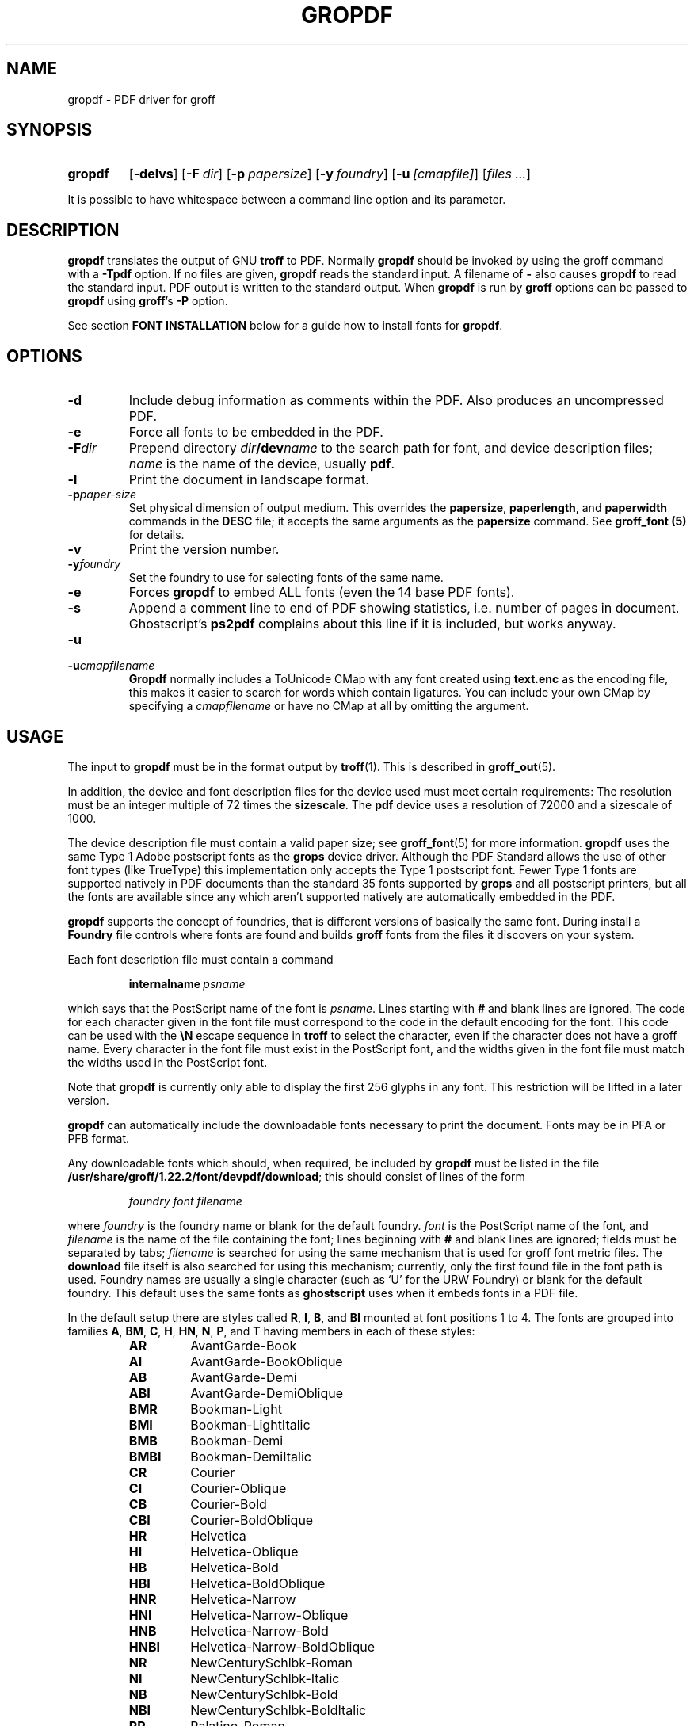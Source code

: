 .ig
Copyright (C) 2011-2013
  Free Software Foundation, Inc.

Permission is granted to make and distribute verbatim copies of
this manual provided the copyright notice and this permission notice
are preserved on all copies.

Permission is granted to copy and distribute modified versions of this
manual under the conditions for verbatim copying, provided that the
entire resulting derived work is distributed under the terms of a
permission notice identical to this one.

Permission is granted to copy and distribute translations of this
manual into another language, under the above conditions for modified
versions, except that this permission notice may be included in
translations approved by the Free Software Foundation instead of in
the original English.
..
.
.
.\" Like TP, but if specified indent is more than half
.\" the current line-length - indent, use the default indent.
.de Tp
.  ie \\n(.$=0:((0\\$1)*2u>(\\n(.lu-\\n(.iu)) .TP
.  el .TP "\\$1"
..
.
.de FT
.  if '\\*(.T'ps' .ft \\$1
.  if '\\*(.T'pdf' .ft \\$1
..
.
.
.TH GROPDF 1 "7 February 2013" "Groff Version 1.22.2"
.
.
.SH NAME
.
gropdf \- PDF driver for groff
.
.
.SH SYNOPSIS
.
.SY gropdf
.OP \-delvs
.OP \-F dir
\#.OP \-I dir
.OP \-p papersize
\#.OP \-w n
.OP \-y foundry
.OP \-u [cmapfile]
.RI [ files
.IR .\|.\|. ]
.YS
.
.LP
It is possible to have whitespace between a command line option and its
parameter.
.
.
.SH DESCRIPTION
.
.B gropdf
translates the output of GNU
.B troff
to PDF.
.
Normally
.B gropdf
should be invoked by using the groff command
with a
.B \-Tpdf
option.
.
If no files are given,
.B gropdf
reads the standard input.
.
A filename of
.B \-
also causes
.B gropdf
to read the standard input.
.
PDF output is written to the standard output.
.
When
.B gropdf
is run by
.B groff
options can be passed to
.B gropdf
using
.BR groff 's
.B \-P
option.
.
.LP
See section
.B FONT INSTALLATION
below for a guide how to install fonts for
.BR gropdf .
.
.
.SH OPTIONS
.
.TP
.B \-d
Include debug information as comments within the PDF.
Also produces an uncompressed PDF.
.
.TP
.B \-e
Force all fonts to be embedded in the PDF.
.
.TP
.BI \-F dir
Prepend directory
.IB dir /dev name
to the search path for font, and device description files;
.I name
is the name of the device, usually
.BR pdf .
.
.\" .TP
.\" .BI \-I dir
.\" This option may be used to add a directory to the search path for
.\" files on the command line and files named in
.\" .B \[rs]X'ps: import'
.\" and
.\" .B \[rs]X'ps: file'
.\" escapes.
.\" .
.\" The search path is initialized with the current directory.
.\" .
.\" This option may be specified more than once; the directories are then
.\" searched in the order specified (but before the current directory).
.\" .
.\" If you want to make the current directory be read before other directories,
.\" add
.\" .B \-I.\&
.\" at the appropriate place.
.\" .
.\" .IP
.\" No directory search is performed for files with an absolute file name.
.\" .
.\" .TP
.
.TP
.B \-l
Print the document in landscape format.
.
.TP
.BI \-p paper-size
Set physical dimension of output medium.
.
This overrides the
.BR papersize ,
.BR paperlength ,
and
.B paperwidth
commands in the
.B DESC
file; it accepts the same arguments as the
.B papersize
command.
.
See
.B groff_font (5)
for details.
.
.\" .TP
.\" .BI \-w n
.\" Lines should be drawn using a thickness of
.\" .IR n \~\c
.\" thousandths of an em.
.\" .
.\" If this option is not given, the line thickness defaults to 0.04\~em.
.\" .
.
.TP
.B \-v
Print the version number.
.
.TP
.BI \-y foundry
Set the foundry to use for selecting fonts of the same name.
.
.TP
.B \-e
Forces
.B gropdf
to embed ALL fonts (even the 14 base PDF fonts).
.
.TP
.B \-s
Append a comment line to end of PDF showing statistics,
i.e. number of pages in document.
Ghostscript's
.B ps2pdf
complains about this line if it is included, but works anyway.
.
.TP
.B \-u
.TQ
.BI \-u cmapfilename
.B Gropdf
normally includes a ToUnicode CMap with any font created using
.B text.enc
as the encoding file,
this makes it easier to search for words which contain ligatures.
You can include your own CMap by specifying a
.I cmapfilename
or have no CMap at all by omitting the argument.
.
.
.SH USAGE
.
The input to
.B gropdf
must be in the format output by
.BR troff (1).
.
This is described in
.BR groff_out (5).
.
.LP
In addition, the device and font description files for the device used
must meet certain requirements:
.
The resolution must be an integer multiple of\~72 times the
.BR sizescale .
.
The
.B pdf
device uses a resolution of 72000 and a sizescale of 1000.
.
.LP
The device description file must contain a valid paper size; see
.BR groff_font (5)
for more information.
.
.B gropdf
uses the same Type\~1 Adobe postscript fonts as the
.B grops
device driver.
.
Although the PDF Standard allows the use of other font types (like TrueType)
this implementation only accepts the Type\~1 postscript font.
.
Fewer Type\~1 fonts are supported natively in PDF documents than
the standard 35 fonts supported by
.B grops
and all postscript printers, but all the fonts are available since any
which aren't supported natively are automatically embedded in the PDF.
.
.LP
.B gropdf
supports the concept of foundries, that is different versions of basically
the same font.
.
During install a
.B Foundry
file controls where fonts are found and builds
.B groff
fonts from the files it discovers on your system.
.
.LP
Each font description file must contain a command
.
.IP
.BI internalname\  psname
.
.LP
which says that the PostScript name of the font is
.IR psname .
.
Lines starting with
.B #
and blank lines are ignored.
.
The code for each character given in the font file must correspond
to the code in the default encoding for the font.
.
This code can be used with the
.B \[rs]N
escape sequence in
.B troff
to select the character,
even if the character does not have a groff name.
.
Every character in the font file must exist in the PostScript font, and
the widths given in the font file must match the widths used
in the PostScript font.
.
.LP
Note that
.B gropdf
is currently only able to display the first 256 glyphs in any font.
This restriction will be lifted in a later version.
.
.\" .LP
.\" Note that
.\" .B grops
.\" is able to display all glyphs in a PostScript font, not only 256.
.\" .I enc_file
.\" (or the default encoding if no encoding file specified) just defines the
.\" order of glyphs for the first 256 characters; all other glyphs are
.\" accessed with additional encoding vectors which
.\" .B grops
.\" produces on the fly.
.
.LP
.B gropdf
can automatically include the downloadable fonts necessary
to print the document.
.
Fonts may be in PFA or PFB format.
.LP
.
Any downloadable fonts which should, when required, be included by
.B gropdf
must be listed in the file
.BR /usr/share/groff/1.22.2/font/devpdf/download ;
this should consist of lines of the form
.
.IP
.I
foundry font filename
.
.LP
where
.I foundry
is the foundry name or blank for the default foundry.
.
.I font
is the PostScript name of the font,
and
.I filename
is the name of the file containing the font;
lines beginning with
.B #
and blank lines are ignored;
fields must be separated by tabs;
.I filename
is searched for using the same mechanism that is used
for groff font metric files.
.
The
.B download
file itself is also searched for using this mechanism;
currently, only the first found file in the font path is used.
.
Foundry names are usually a single character (such as `U' for the URW
Foundry) or blank for the default foundry.
.
This default uses the same fonts as
.B ghostscript
uses when it embeds fonts in a PDF file.
.
.LP
In the default setup there are styles called
.BR R ,
.BR I ,
.BR B ,
and
.B BI
mounted at font positions 1 to\~4.
.
The fonts are grouped into families
.BR A ,
.BR BM ,
.BR C ,
.BR H ,
.BR HN ,
.BR N ,
.BR P ,
and\~\c
.B T
having members in each of these styles:
.
.RS
.TP
.B AR
.FT AR
AvantGarde-Book
.FT
.
.TQ
.B AI
.FT AI
AvantGarde-BookOblique
.FT
.
.TQ
.B AB
.FT AB
AvantGarde-Demi
.FT
.
.TQ
.B ABI
.FT ABI
AvantGarde-DemiOblique
.FT
.
.TQ
.B BMR
.FT BMR
Bookman-Light
.FT
.
.TQ
.B BMI
.FT BMI
Bookman-LightItalic
.FT
.
.TQ
.B BMB
.FT BMB
Bookman-Demi
.FT
.
.TQ
.B BMBI
.FT BMBI
Bookman-DemiItalic
.FT
.
.TQ
.B CR
.FT CR
Courier
.FT
.
.TQ
.B CI
.FT CI
Courier-Oblique
.FT
.
.TQ
.B CB
.FT CB
Courier-Bold
.FT
.
.TQ
.B CBI
.FT CBI
Courier-BoldOblique
.FT
.
.TQ
.B HR
.FT HR
Helvetica
.FT
.
.TQ
.B HI
.FT HI
Helvetica-Oblique
.FT
.
.TQ
.B HB
.FT HB
Helvetica-Bold
.FT
.
.TQ
.B HBI
.FT HBI
Helvetica-BoldOblique
.FT
.
.TQ
.B HNR
.FT HNR
Helvetica-Narrow
.FT
.
.TQ
.B HNI
.FT HNI
Helvetica-Narrow-Oblique
.FT
.
.TQ
.B HNB
.FT HNB
Helvetica-Narrow-Bold
.FT
.
.TQ
.B HNBI
.FT HNBI
Helvetica-Narrow-BoldOblique
.FT
.
.TQ
.B NR
.FT NR
NewCenturySchlbk-Roman
.FT
.
.TQ
.B NI
.FT NI
NewCenturySchlbk-Italic
.FT
.
.TQ
.B NB
.FT NB
NewCenturySchlbk-Bold
.FT
.
.TQ
.B NBI
.FT NBI
NewCenturySchlbk-BoldItalic
.FT
.
.TQ
.B PR
.FT PR
Palatino-Roman
.FT
.
.TQ
.B PI
.FT PI
Palatino-Italic
.FT
.
.TQ
.B PB
.FT PB
Palatino-Bold
.FT
.
.TQ
.B PBI
.FT PBI
Palatino-BoldItalic
.FT
.
.TQ
.B TR
.FT TR
Times-Roman
.FT
.
.TQ
.B TI
.FT TI
Times-Italic
.FT
.
.TQ
.B TB
.FT TB
Times-Bold
.FT
.
.TQ
.B TBI
.FT TBI
Times-BoldItalic
.FT
.RE
.
.LP
There is also the following font which is not a member of a family:
.
.RS
.TP
.B ZCMI
.FT ZCMI
ZapfChancery-MediumItalic
.FT
.RE
.
.LP
There are also some special fonts called
.B S
for the PS Symbol font. The lower case greek characters are automatically
slanted (to match the SymbolSlanted font (SS) available to postscript).
.
Zapf Dingbats is available as
.BR ZD ,
the "hand pointing left" glyph (\[rs]lh) is available since it
has been defined using the \[rs]X'pdf: xrev' extension which reverses the
direction of letters within words.
.
.LP
The default color for
.B \[rs]m
and
.B \[rs]M
is black; for colors defined in the `rgb' color space
.B setrgbcolor
is used, for `cmy' and `cmyk'
.BR setcmykcolor ,
and for `gray'
.BR setgray .
.
Note that
.B setcmykcolor
is a PostScript LanguageLevel\~2 command and thus not available on some
older printers.
.
.LP
.B gropdf
understands some of the X\~commands produced using the
.B \[rs]X
escape sequences supported by
.B grops.
Specifically, the following is supported.
.
.TP
.B "\[rs]X'ps: invis'"
Suppress output.
.
.TP
.B "\[rs]X'ps: endinvis'"
Stop suppressing output.
.
.TP
.B "\[rs]X'ps: exec gsave currentpoint 2 copy translate \fIn\fP rotate neg exch neg exch translate'"
where
.I n
is the angle of rotation.
This is to support the
.I align
command in
.BR gpic .
.
.TP
.B "\[rs]X'ps: exec grestore'"
Again used by
.B gpic
to restore after rotation.
.
.TP
.BI "\[rs]X'ps: exec " "n " "setlinejoin'"
where
.I n
can be one of the following values.
.IP
0 = Miter join
.br
1 = Round join
.br
2 = Bevel join
.
.TP
.BI "\[rs]X'ps: exec " "n " "setlinecap'"
where
.I n
can be one of the following values.
.IP
0 = Butt cap
.br
1 = Round cap, and
.br
2 = Projecting square cap
.
.LP
.TP
.B "\[rs]X'ps: ... pdfmark'"
All the
.I pdfmark
macros installed by using
.I -m pdfmark
or
.I -m mspdf
(see documentation in `pdfmark.pdf').
A subset of these macros are installed automatically when you use
.B -Tpdf
so you should not need to use `-m pdfmark' for using most of the PDF
functionality.
.
.LP
All other
.B ps:
tags are silently ignored.
.
.LP
One
.B \[rs]X
special used by the DVI driver is also recognised:
.
.TP
.BI \[rs]X'papersize= paper-size '
where the
.I paper-size
parameter is the same as the
.B papersize
command.
.
See
.BR groff_font (5)
for details.
This means that you can alter the page size at will within the PDF file
being created by
.BR gropdf .
.
If you do want to change the paper size, it must be done before you start
creating the page.
.
.LP
In addition,
.B gropdf
supports its own suite of
.B pdf:
tags.
.
The following tags are supported:
.
.TP
.BI "\[rs]X'pdf: pdfpic " "file alignment width height line-length" '
Place an image of the specified
.I width
containing the PDF drawing from file
.I file
of desired
.I width
and
.I height
(if
.I height
is missing or zero then it is scaled proportionally).
.
If
.I alignment
is
.B \-L
the drawing is left aligned.
.
If it is
.B \-C
or
.B \-R
a
.I linelength
greater than the width of the drawing is required as well.
.
If
.I width
is specified as zero then the width is scaled in proportion to the height.
.
.\" .IP
.\" See
.\" .BR groff_tmac (5)
.\" for a description of the
.\" .B PSPIC
.\" macro which provides a convenient high-level interface for inclusion of
.\" PostScript graphics.
.
.TP
.B \[rs]X'pdf: xrev'
This toggles a flag which reverses the direction of printing
.IR "letter by letter" ,
i.e., each separate letter is reversed, not the entire word.
.
This is useful for reversing the direction of glyphs in the Dingbats font.
.
To return to normal printing repeat the command again.
.
.TP
.BI "\[rs]X'pdf: markstart " "/ANN definition" '
The macros which support PDF Bookmarks use this call internally to start the
definition of bookmark hotspot (user will have called
`.pdfhref\~L' with the text which will become the `hot spot' region).
.
Normally this is never used except from within the pdfmark macros.
.
.TP
.B \[rs]X'pdf: markend'
The macros which support PDF Bookmarks use this call internally to stop the
definition of bookmark hotspot (user will have called
`.pdfhref\~L' with the text which will become the `hot spot' region).
.
Normally this is never used except from within the pdfmark macros.
.
.TP
.B \[rs]X'pdf: marksuspend'
.TQ
.B \[rs]X'pdf: markrestart'
If you are using page traps to produce headings, footings, etc., you need to
use these in case a `hot spot' crosses a page boundary, otherwise any text
output by the heading or footing macro will be marked as part of the `hot
spot'.
.
To stop this happening just place
`.pdfmarksuspend' and `.pdfmarkrestart' at the start and end of the page trap macro,
respectively.
.
(These are just convenience macros which emit the \[rs]X code.
.
These macros must only be used within page traps.)
.
.SS Importing graphics
.
.B gropdf
only supports importing other PDF files as graphics.
.
But that PDF file may contain any of the graphic formats supported by the PDF
standard (such as JPEG, PNG, GIF, etc.).
.
So any application which outputs PDF can be used as an embedded file in
.BR gropdf .
.
The PDF file you wish to insert must be a single page and the drawing must
just fit inside the media size of the PDF file.
.
So, in
.BR inkscape (1)
or
.BR gimp (1)
(for example) make sure the canvas size just fits the image.
.
.LP
The PDF parser used in
.B gropdf
has not been rigorously tested with all possible applications which produce
PDFs.
.
If you find a single page PDF which fails to import properly, it is worth
running it through the
.
.BR pdftk (1)
program by issuing the command:
.
.RS
.LP
.B pdftk
.I oldfile.pdf
.B output
.I newfile.pdf
.RE
.
.LP
You may find that
.I newfile.pdf
will now load successfully.
.
.SS TrueType and other font formats
.
.B gropdf
does not support any other fonts except Adobe Type 1 (PFA or PFB).
.
.SH FONT INSTALLATION
.
This section gives a summary of the above explanations; it can serve
as a step-by-step font installation guide for
.BR gropdf .
.
.ds BU \[bu]\ \ \"
.de LI
.IP "" 4
\h'-\w'\*[BU]'u'\*[BU]\c
..
.LI
Convert your font to something groff understands.
.
This is either a PostScript Type\~1 font in either PFA or PFB,
together with an AFM file.
.
.IP
The very first line in a PFA/PFB file contains this:
.
.RS
.IP
.B %!PS-AdobeFont-1.0:
.RE
.
.IP
A PFB file has this also in the first line, but the string is
preceded with some binary bytes.
.
.LI
Convert the AFM file to a groff font description file with the
.BR \%afmtodit (1)
program.
.
An example call is
.
.RS
.IP
afmtodit Foo-Bar-Bold.afm map/textmap FBB
.RE
.
.IP
which converts the metric file `Foo-Bar-Bold.afm' to the groff
font `FBB'.
.
If you have a font family which comes with normal, bold, italic,
and bold italic faces, it is recommended to use the letters
.BR R ,
.BR B ,
.BR I ,
and
.BR BI ,
respectively, as postfixes in the groff font names to make groff's
`.fam' request work.
.
An example is groff's built-in Times-Roman font: The font family name
is
.BR T ,
and the groff font names are
.BR TR ,
.BR TB ,
.BR TI ,
and
.BR TBI .
.
.LI
Install both the groff font description files and the fonts in a
`devpdf' subdirectory of the font path which groff finds.
.
See the
.B ENVIRONMENT
section in the
.BR troff (1)
man page which lists the actual value of the font path.
.
Note that groff doesn't use the AFM files (but it is a good idea to
store them anyway).
.
.LI
Register all fonts which must be downloaded to the printer in the
`devpdf/download' file.
.
Only the first occurrence of this file in the font path is read.
.
This means that you should copy the default `download' file to the
first directory in your font path and add your fonts there.
.
To continue the above example we assume that the PS font name for
Foo-Bar-Bold.pfa is `XY-Foo-Bar-Bold' (the PS font name is stored in the
.B internalname
field in the `FBB' file) and belongs to foundry `F', thus the following
line should be added to `download':
.
.RS
.IP
.B F XY-Foo-Bar-Bold Foo-Bar-Bold.pfa
.
.LP
Use a tab character to separate the fields, and the
`foundry' field should be null for the default foundry.
.RE
.
.
.SH ENVIRONMENT
.
.TP
.SM
.B GROFF_FONT_PATH
A list of directories in which to search for the
.BI dev name
directory in addition to the default ones.
.
If, in the `download' file, the
font file has been specified with a full path, no directories are searched.
.
See
.BR troff (1)
and
.BR \%groff_font (5)
for more details.
.
.
.SH FILES
.
.Tp \w'\fB/usr/share/groff/1.22.2/font/devpdf/download'u+2n
.B /usr/share/groff/1.22.2/font/devpdf/DESC
Device description file.
.
.TP
.BI /usr/share/groff/1.22.2/font/devpdf/ F
Font description file for font\~\c
.IR F .
.
.TP
.BI /usr/share/groff/1.22.2/font/devpdf/ U-F
Font description file for font\~\c
.I F
(using foundry\~\c
.I U
rather than the default foundry).
.
.TP
.B /usr/share/groff/1.22.2/font/devpdf/download
List of downloadable fonts.
.
.TP
.B /usr/share/groff/1.22.2/font/devpdf/Foundry
A Perl script used during install to locate suitable fonts.
.
.TP
.B /usr/share/groff/1.22.2/font/devpdf/enc/text.enc
Encoding used for text fonts.
.
.TP
.B /usr/share/groff/1.22.2/tmac/pdf.tmac
Macros for use with
.BR gropdf ;
automatically loaded by
.BR troffrc .
.
.\" .TP
.\" .B /usr/share/groff/1.22.2/tmac/pspic.tmac
.\" Definition of
.\" .B PSPIC
.\" macro,
.\" automatically loaded by
.\" .BR ps.tmac .
.\" .
.
.
.SH "SEE ALSO"
.
.BR \%afmtodit (1),
.BR groff (1),
.BR grops (1),
.BR troff (1),
.BR grops (1),
.BR \%pfbtops (1),
.BR \%groff_out (5),
.BR \%groff_font (5),
.BR \%groff_char (7),
.BR \%groff_tmac (5)
.
.
.
.\" Local Variables:
.\" mode: nroff
.\" End:
